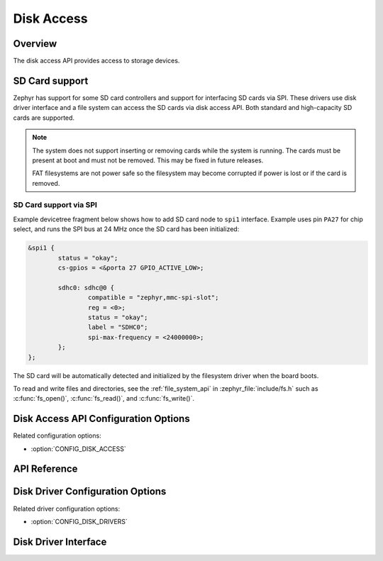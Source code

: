 .. _disk_access_api:

Disk Access
###########

Overview
********

The disk access API provides access to storage devices.

SD Card support
***************

Zephyr has support for some SD card controllers and support for interfacing
SD cards via SPI. These drivers use disk driver interface and a file system
can access the SD cards via disk access API.
Both standard and high-capacity SD cards are supported.

.. note:: The system does not support inserting or removing cards while the
   system is running. The cards must be present at boot and must not be
   removed. This may be fixed in future releases.

   FAT filesystems are not power safe so the filesystem may become
   corrupted if power is lost or if the card is removed.

SD Card support via SPI
=======================

Example devicetree fragment below shows how to add SD card node to ``spi1``
interface. Example uses pin ``PA27`` for chip select, and runs the SPI bus
at 24 MHz once the SD card has been initialized:

.. code-block:: devicetree

    &spi1 {
            status = "okay";
            cs-gpios = <&porta 27 GPIO_ACTIVE_LOW>;

            sdhc0: sdhc@0 {
                    compatible = "zephyr,mmc-spi-slot";
                    reg = <0>;
                    status = "okay";
                    label = "SDHC0";
                    spi-max-frequency = <24000000>;
            };
    };

The SD card will be automatically detected and initialized by the
filesystem driver when the board boots.

To read and write files and directories, see the :ref:`file_system_api` in
:zephyr_file:`include/fs.h` such as :c:func:`fs_open()`,
:c:func:`fs_read()`, and :c:func:`fs_write()`.

Disk Access API Configuration Options
*************************************

Related configuration options:

* :option:`CONFIG_DISK_ACCESS`

API Reference
*************

.. doxygengroup:: disk_access_interface
   :project: Zephyr

Disk Driver Configuration Options
*********************************

Related driver configuration options:

* :option:`CONFIG_DISK_DRIVERS`

Disk Driver Interface
*********************

.. doxygengroup:: disk_driver_interface
   :project: Zephyr
